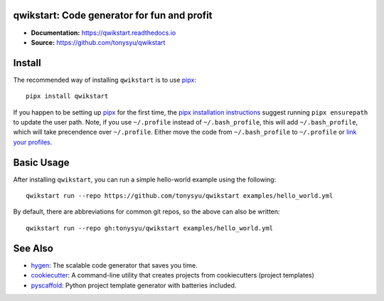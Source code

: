 qwikstart: Code generator for fun and profit
============================================

.. default-role:: literal

.. image:: https://img.shields.io/badge/License-BSD%203--Clause-blue.svg
   :target: https://github.com/tonysyu/qwikstart/blob/master/LICENSE

.. image:: https://travis-ci.com/tonysyu/qwikstart.svg?branch=master
   :target: https://travis-ci.com/tonysyu/qwikstart

.. image:: https://codecov.io/gh/tonysyu/qwikstart/branch/master/graph/badge.svg
   :target: https://codecov.io/gh/tonysyu/qwikstart

.. image:: https://readthedocs.org/projects/qwikstart/badge/
   :target: https://qwikstart.readthedocs.io


- **Documentation:** https://qwikstart.readthedocs.io
- **Source:** https://github.com/tonysyu/qwikstart

Install
=======

The recommended way of installing `qwikstart` is to use pipx_::

    pipx install qwikstart

If you happen to be setting up pipx_ for the first time, the
`pipx installation instructions`_ suggest running `pipx ensurepath` to update
the user path. Note, if you use `~/.profile` instead of `~/.bash_profile`,
this will add `~/.bash_profile`, which will take precendence over `~/.profile`.
Either move the code from `~/.bash_profile` to `~/.profile` or
`link your profiles <https://superuser.com/a/789465>`_.

.. _pipx: https://pypi.org/project/pipx/
.. _pipx installation instructions:
    https://pipxproject.github.io/pipx/installation/

Basic Usage
===========

After installing `qwikstart`, you can run a simple hello-world example using the following::

    qwikstart run --repo https://github.com/tonysyu/qwikstart examples/hello_world.yml

By default, there are abbreviations for common git repos, so the above can also be written::

    qwikstart run --repo gh:tonysyu/qwikstart examples/hello_world.yml


See Also
========

- `hygen <https://www.hygen.io/>`_: The scalable code generator that saves you
  time.
- `cookiecutter <https://cookiecutter.readthedocs.io/>`_:
  A command-line utility that creates projects from cookiecutters (project
  templates)
- `pyscaffold <https://pyscaffold.org/>`_: Python project template generator
  with batteries included.

